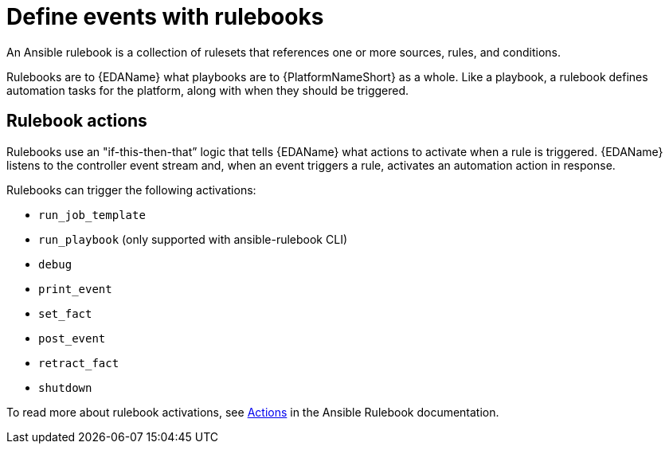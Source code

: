 [id="con-gs-define-events-rulebooks"]

= Define events with rulebooks

An Ansible rulebook is a collection of rulesets that references one or more sources, rules, and conditions.

Rulebooks are to {EDAName} what playbooks are to {PlatformNameShort} as a whole. 
Like a playbook, a rulebook defines automation tasks for the platform, along with when they should be triggered. 

== Rulebook actions

Rulebooks use an "if-this-then-that” logic that tells {EDAName} what actions to activate when a rule is triggered. {EDAName} listens to the controller event stream and, when an event triggers a rule, activates an automation action in response. 

Rulebooks can trigger the following activations:

* `run_job_template`
* `run_playbook` (only supported with ansible-rulebook CLI)
* `debug`
* `print_event`
* `set_fact`
* `post_event`
* `retract_fact`
* `shutdown`

To read more about rulebook activations, see link:https://ansible.readthedocs.io/projects/rulebook/en/latest/actions.html[Actions] in the Ansible Rulebook documentation.